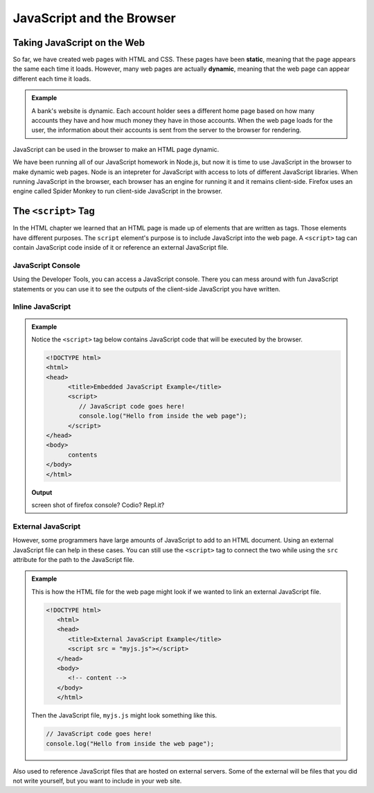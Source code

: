 JavaScript and the Browser
==========================

.. index:: ! static, ! dynamic,

Taking JavaScript on the Web
----------------------------

So far, we have created web pages with HTML and CSS. These pages have been **static**, meaning that the page appears the same each time it loads. 
However, many web pages are actually **dynamic**, meaning that the web page can appear different each time it loads.

.. admonition:: Example 

   A bank's website is dynamic. Each account holder sees a different home page based on how many accounts they have and how much money they have in those accounts.
   When the web page loads for the user, the information about their accounts is sent from the server to the browser for rendering.

JavaScript can be used in the browser to make an HTML page dynamic. 

We have been running all of our JavaScript homework in Node.js, but now it is time to use JavaScript in the browser to make dynamic web pages.
Node is an intepreter for JavaScript with access to lots of different JavaScript libraries. 
When running JavaScript in the browser, each browser has an engine for running it and it remains client-side. 
Firefox uses an engine called Spider Monkey to run client-side JavaScript in the browser. 

The ``<script>`` Tag
--------------------
In the HTML chapter we learned that an HTML page is made up of elements that are written as tags. Those
elements have different purposes. The ``script`` element's purpose is to include JavaScript into the
web page. A ``<script>`` tag can contain JavaScript code inside of it or reference an external JavaScript file.

JavaScript Console
^^^^^^^^^^^^^^^^^^
Using the Developer Tools, you can access a JavaScript console. There you can mess around with fun JavaScript statements or you can use it to see the outputs of the client-side JavaScript you have written.

Inline JavaScript
^^^^^^^^^^^^^^^^^
.. admonition:: Example

   Notice the ``<script>`` tag below contains JavaScript code that will be executed by the browser.

   .. sourcecode:: html

      <!DOCTYPE html>
      <html>
      <head>
            <title>Embedded JavaScript Example</title>
            <script>
               // JavaScript code goes here!
               console.log("Hello from inside the web page");
            </script>
      </head>
      <body>
            contents
      </body>
      </html>

   **Output**

   screen shot of firefox console? Codio? Repl.it?

External JavaScript
^^^^^^^^^^^^^^^^^^^

However, some programmers have large amounts of JavaScript to add to an HTML document.
Using an external JavaScript file can help in these cases.
You can still use the ``<script>`` tag to connect the two while using the ``src`` attribute for the path to the JavaScript file.

.. admonition:: Example

   This is how the HTML file for the web page might look if we wanted to link an external JavaScript file.

   .. sourcecode:: html

      <!DOCTYPE html>
         <html>
         <head>
            <title>External JavaScript Example</title>
            <script src = "myjs.js"></script>
         </head>
         <body>
            <!-- content -->
         </body>
         </html>

   Then the JavaScript file, ``myjs.js`` might look something like this.

   .. sourcecode:: js

      // JavaScript code goes here!
      console.log("Hello from inside the web page");


Also used to reference JavaScript files that are hosted on external servers.
Some of the external will be files that you did not write yourself, but you want to include in your web site.


